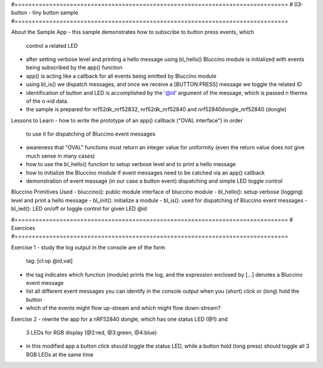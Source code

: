 #===============================================================================
# 03-button - tiny button sample
#===============================================================================

About the Sample App
- this sample demonstrates how to subscribe to button press events, which
  control a related LED
- after setting verbose level and printing a hello message using bl_hello()
  Bluccino module is initialized with events being subscribed by the app()
  function
- app() is acting like a callback for all events being emitted by Bluccino
  module
- using bl_is() we dispatch messages, and once we receive a [BUTTON:PRESS]
  message we toggle the related ID
- identification of button and LED is accomplished by the '@id' argument of
  the message, which is passed n therms of the o->id data.
- the sample is prepared for nrf52dk_nrf52832, nrf52dk_nrf52840 and
  nrf52840dongle_nrf52840 (dongle)

Lessons to Learn
- how to write the prototype of an app() callback ("OVAL interface") in order
  to use it for dispatching of Bluccino event messages
- awareness that "OVAL" functions must return an integer value for uniformity
  (even the return value does not give much sense in many cases)
- how to use the bl_hello() function to setup verbose level and to print a
  hello message
- how to initialize the Bluccino module if event messages need to be catched
  via an app() callback
- demonstration of event message (in our case a button event) dispatching
  and simple LED toggle control

Bluccino Primitives Used
- bluccino(): public module interface of bluccino module
- bl_hello(): setup verbose (logging) level and print a hello message
- bl_init(): initialize a module
- bl_is(): used for dispatching of Bluccino event messages
- bl_led(): LED on/off or toggle control for given LED @id

#===============================================================================
# Exercices
#===============================================================================

Exercise 1
- study the log output in the console are of the form
    tag: [cl:op @id,val]
- the tag indicates which function (module) prints the log, and the expression
  enclosed by [...] denotes a Bluccino event message
- list all different event messages you can identify in the console output
  when you (short) click or (long) hold the button
- which of the events might flow up-stream and which might flow down-stream?

Exercise 2
- rewrite the app for a nRF52840 dongle, which has one status LED (@1) and
  3 LEDs for RGB display (@2:red, @3:green, @4:blue)
- in this modified app a button click should toggle the status LED, while
  a button hold (long press) should toggle all 3 RGB LEDs at the same time  
